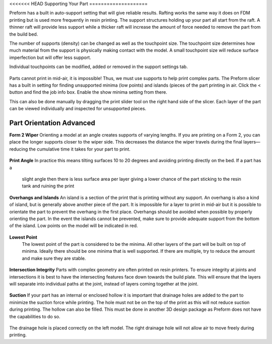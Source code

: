 <<<<<<< HEAD
Supporting Your Part
====================

Preform has a built in auto-support setting that will give reliable results. Rafting works the same way it does on FDM printing 
but is used more frequently in resin printing. The support structures holding up your part all start from the raft. A thinner raft 
will provide less support while a thicker raft will increase the amount of force needed to remove the part from the build bed.

The number of supports (density) can be changed as well as the touchpoint size. The touchpoint size determines how much 
material from the support is physically making contact with the model. A small touchpoint size will reduce surface imperfection 
but will offer less support. 

Individual touchpoints can be modified, added or removed in the support settings tab. 

.. figure:: ../_static/images/RESINL.jpg
    :figwidth: 500px
    :target: ../_static/images/RESINL.jpg

Parts cannot print in mid-air, it is impossible! Thus, we must use supports to help print complex parts. The Preform slicer 
has a built in setting for finding unsupported minima (low points) and islands (pieces of the part printing in air. 
Click the < button and find the job info box. Enable the show minima setting from there.

This can also be done manually by dragging the print slider tool on the right hand side of the slicer. Each layer of the 
part can be viewed individually and inspected for unsupported pieces. 

.. figure:: ../_static/images/RESIN21.jpg
    :figwidth: 500px
    :target: ../_static/images/RESIN21.jpg


Part Orientation Advanced 
=========================

**Form 2 Wiper**
Orienting a model at an angle creates supports of varying lengths. If you are printing on a Form 2, you can place the 
longer supports closer to the wiper side. This decreases the distance the wiper travels during the final layers—reducing 
the cumulative time it takes for your part to print.

.. figure:: ../_static/images/RESIN22.jpg
    :figwidth: 500px
    :target: ../_static/images/RESIN22.jpg


**Print Angle** 
In practice this means tilting surfaces 10 to 20 degrees and avoiding printing directly on the bed. If a part has a
 slight angle then there is less surface area per layer giving a lower chance of the part sticking to the 
 resin tank and ruining the print


.. figure:: ../_static/images/RESIN23.jpg
    :figwidth: 500px
    :target: ../_static/images/RESIN23.jpg

.. figure:: ../_static/images/RESIN23.1.jpg
    :figwidth: 500px
    :target: ../_static/images/RESIN23.1.jpg


**Overhangs and Islands**
An island is a section of the print that is printing without any support. An overhang is also a kind of island, 
but is generally above another piece of the part. It is impossible for a layer to print in mid-air
but it is possible to orientate the part to prevent the overhang in the first place. Overhangs should be avoided 
when possible by properly orienting the part. In the event the islands cannot be prevented, make sure to 
provide adequate support from the bottom of the island. Low points on the model will be indicated in red.

.. figure:: ../_static/images/RESIN24.jpg
    :figwidth: 500px
    :target: ../_static/images/RESIN24.jpg


**Lowest Point** 
 The lowest point of the part is considered to be the minima. All other layers of the part will be built on top of minima. 
 Ideally there should be one minima that is well supported. If there are multiple, try to reduce the amount and 
 make sure they are stable. 

 .. figure:: ../_static/images/RESIN25.jpg
    :figwidth: 500px
    :target: ../_static/images/RESIN25.jpg


**Intersection Integrity**
Parts with complex geometry are often printed on resin printers. To ensure integrity at joints and intersections 
it is best to have the intersecting features face down towards the build plate. This will ensure that the layers 
will separate into individual paths at the joint, instead of layers coming together at the joint. 

 .. figure:: ../_static/images/RESIN26.jpg
    :figwidth: 800px
    :target: ../_static/images/RESIN26.jpg


**Suction** 
If your part has an internal or enclosed hollow it is important that drainage holes are added to the part to 
minimize the suction force while printing. The hole must not be on the top of the print as this will not reduce 
suction during printing. The hollow can also be filled. This must be done in another 3D design package as 
Preform does not have the capabilities to do so. 

 .. figure:: ../_static/images/RESIN27.jpg
    :figwidth: 800px
    :target: ../_static/images/RESIN27.jpg

The drainage hole is placed correctly on the left model. The right drainage hole will not allow air to 
move freely during printing.
